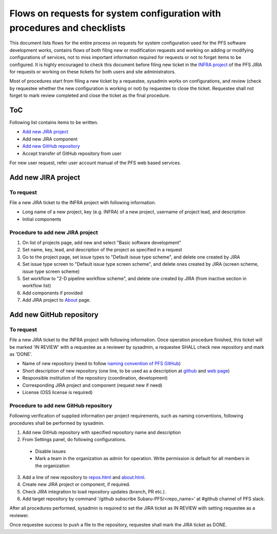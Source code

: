 ******
Flows on requests for system configuration with procedures and checklists
******

This document lists flows for the entire process on requests for system 
configuration used for the PFS software development works, contains flows of 
both filing new or modification requests and working on adding or modifying 
configurations of services, not to miss important information required for 
requests or not to forget items to be configured. 
It is highly encouraged to check this document before filing new ticket in the 
`INFRA project <https://pfspipe.ipmu.jp/jira/projects/INFRA/>`_ 
of the PFS JIRA for requests or working on these tickets for both users and 
site administrators. 

Most of procedures start from filing a new ticket by a requestee, sysadmin 
works on configurations, and review (check by requestee whether the new 
configuration is working or not) by requestee to close the ticket. Requestee 
shall not forget to mark review completed and close the ticket as the final 
procedure. 

ToC
***

Following list contains items to be written.

- `Add new JIRA project`_
- Add new JIRA component
- `Add new GitHub repository`_
- Accept transfer of GitHub repository from user

For new user request, refer user account manual of the PFS web based services. 

Add new JIRA project
******

To request
======

File a new JIRA ticket to the INFRA project with following information.

- Long name of a new project, key (e.g. INFRA) of a new project, username of project lead, and description
- Initial components

Procedure to add new JIRA project
======

1. On list of projects page, add new and select "Basic software development"
2. Set name, key, lead, and description of the project as specified in a request
3. Go to the project page, set issue types to "Default issue type scheme", and delete one created by JIRA
4. Set issue type screen to "Default issue type screen scheme", and delete ones created by JIRA (screen scheme, issue type screen scheme)
5. Set workflow to "2-D pipeline workflow scheme", and delete one created by JIRA (from inactive section in workflow list)
6. Add components if provided
7. Add JIRA project to `About <https://pfspipe.ipmu.jp/about.html>`_ page.

Add new GitHub repository
******

To request
======

File a new JIRA ticket to the INFRA project with following information.
Once operation procedure finished, this ticket will be marked 'IN REVIEW' with 
a requestee as a reviewer by sysadmin, 
a requestee SHALL check new repository and mark as 'DONE'. 

- Name of new repository (need to follow `naming convention of PFS GitHub <https://pfspipe.ipmu.jp/repos.html>`_)
- Short description of new repository (one line, to be used as a description at `github <https://github.com/Subaru-PFS>`_ and `web page <https://pfspipe.ipmu.jp/repos.html>`_)
- Responsible institution of the repository (coordination, development)
- Corresponding JIRA project and component (request new if need)
- License (OSS license is required)

Procedure to add new GitHub repository
======

Following verification of supplied information per project requirements, such 
as naming conventions, following procedures shall be performed by sysadmin. 

1. Add new GitHub repository with specified repository name and description
2. From Settings panel, do following configurations.

  + Disable issues
  + Mark a team in the organization as admin for operation. Write permission is default for all members in the organization

3. Add a line of new repository to `repos.html <https://pfspipe.ipmu.jp/repos.html>`_ and `about.html <https://pfspipe.ipmu.jp/about.html>`_.
4. Create new JIRA project or component, if required.
5. Check JIRA integration to load repository updates (branch, PR etc.).
6. Add target repository by command '/github subscribe Subaru-PFS/<repo_name>' 
   at #github channel of PFS slack.

After all procedures performed, sysadmin is required to set the JIRA ticket as 
IN REVIEW with setting requestee as a reviewer. 

Once requestee success to push a file to the repository, requestee shall mark 
the JIRA ticket as DONE. 


